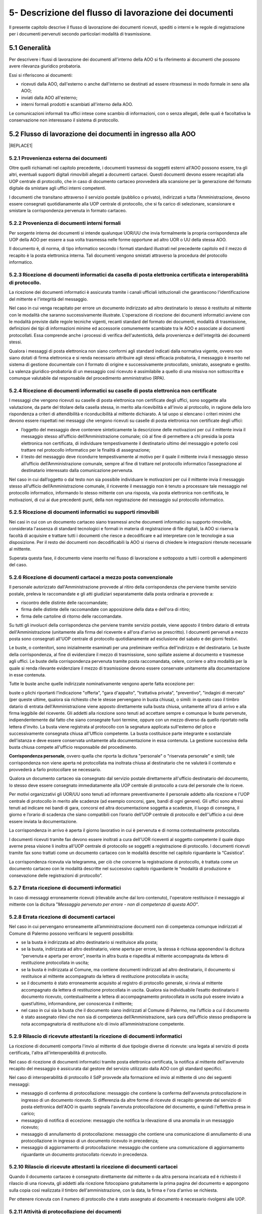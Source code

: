 
.. _h1e5d212d46166e651832522a64103248:

5- Descrizione del flusso di lavorazione dei documenti
******************************************************

Il presente capitolo descrive il flusso di lavorazione dei documenti ricevuti, spediti o interni e le regole di registrazione per i documenti pervenuti secondo particolari modalità di trasmissione.

.. _h474b1949575e56692bc747f7d2337d:

5.1     Generalità 
===================

Per descrivere i flussi di lavorazione dei documenti all'interno della AOO si fa riferimento ai documenti che possono avere rilevanza giuridico probatoria. 

Essi si riferiscono ai documenti:

* ricevuti dalla AOO, dall'esterno o anche dall'interno se destinati ad essere ritrasmessi in modo formale in seno alla AOO;

* inviati dalla AOO all'esterno;

* interni formali  prodotti e scambiati all'interno della AOO.

Le comunicazioni informali tra uffici intese come scambio di informazioni, con o senza  allegati, delle quali è facoltativa la conservazione non interessano il sistema di protocollo.

.. _h3e5d5a20484d7a33446041111444137:

5.2    Flusso di lavorazione dei documenti in ingresso alla AOO
===============================================================


|REPLACE1|

.. _h31555238f483be4c7f5705c132c17:

5.2.1   Provenienza esterna dei documenti
-----------------------------------------

Oltre quelli richiamati nel capitolo precedente, i documenti trasmessi da soggetti esterni all'AOO possono essere, tra gli altri, eventuali supporti digitali rimovibili allegati a documenti cartacei. Questi documenti devono essere recapitati alla UOP centrale di protocollo, che in caso di documento cartaceo provvederà alla scansione per la generazione del formato digitale da smistare agli uffici interni competenti.

I documenti che transitano attraverso il servizio postale (pubblico o privato), indirizzati a tutta l'Amministrazione, devono essere consegnati quotidianamente alla UOP centrale di protocollo, che si fa carico di selezionare, scansionare e smistare la corrispondenza pervenuta in formato cartaceo. 

.. _h181216136f1b248591d5d69213b1c78:

5.2.2   Provenienza di documenti interni formali 
-------------------------------------------------

Per sorgente interna dei documenti si intende qualunque UOR/UU che invia formalmente la propria corrispondenza alle UOP della AOO per essere a sua volta trasmessa  nelle forme opportune ad altro UOR o UU della stessa AOO. 

II documento è, di norma, di tipo informatico secondo i formati standard illustrati nel precedente capitolo ed il mezzo di recapito è la posta elettronica interna. Tali documenti vengono smistati attraverso la procedura del protocollo informatico. 

.. _h3e3064d3f61067b407a5557d123:

5.2.3   Ricezione di documenti informatici da casella di posta elettronica certificata e interoperabilità di protocollo.
------------------------------------------------------------------------------------------------------------------------

La ricezione dei documenti informatici è assicurata tramite i canali ufficiali istituzionali che garantiscono l'identificazione del mittente e l'integrità del messaggio.

Nel caso in cui venga recapitato per errore un documento indirizzato ad altro destinatario lo stesso è restituito al mittente con le modalità che saranno successivamente illustrate. L'operazione di ricezione dei documenti informatici avviene con le modalità previste dalle regole tecniche vigenti, recanti standard del formato dei documenti, modalità di trasmissione, definizioni dei tipi di informazioni minime ed accessorie comunemente scambiate tra le AOO e associate ai documenti protocollati. Essa comprende anche i processi di verifica dell'autenticità, della provenienza e dell'integrità dei documenti stessi.

Qualora i messaggi di posta elettronica non siano conformi agli standard indicati dalla normativa vigente, ovvero non siano dotati di firma elettronica e si renda necessario attribuire agli stessi efficacia probatoria, il messaggio è inserito nel sistema di gestione documentale con il formato di origine e successivamente protocollato, smistato, assegnato e gestito. La valenza giuridico-probatoria di un messaggio così ricevuto è assimilabile a quello di una missiva non sottoscritta e comunque valutabile dal responsabile del procedimento amministrativo (RPA). 

.. _h2c3940153a5e11153037716d03d7b2a:

5.2.4   Ricezione di documenti informatici su caselle di posta elettronica  non certificate
-------------------------------------------------------------------------------------------

I messaggi che vengono ricevuti su caselle di posta elettronica non certificate degli uffici, sono soggette alla valutazione, da parte del titolare della casella stessa, in merito alla ricevibilità e all'invio al protocollo, in ragione della loro rispondenza a criteri di attendibilità e riconducibilità al mittente dichiarato. A tal uopo si elencano i criteri minimi che devono essere rispettati nei messaggi che vengono ricevuti su caselle di posta elettronica non certificate degli uffici:

* l’oggetto del messaggio deve contenere sinteticamente la descrizione delle motivazioni per cui il mittente invia il messaggio stesso all’ufficio dell’Amministrazione comunale; ciò al fine di permettere a chi presidia la posta elettronica non certificata, di individuare tempestivamente il destinatario ultimo del messaggio e poterlo così trattare nel protocollo informatico per le finalità di assegnazione;

* il testo del messaggio deve ricondurre tempestivamente al motivo per il quale il mittente invia il messaggio stesso all’ufficio dell’Amministrazione comunale, sempre al fine di trattare nel protocollo informatico l’assegnazione al destinatario interessato dalla comunicazione pervenuta.

Nel caso in cui dall’oggetto o dal testo non sia possibile individuare le motivazioni per cui il mittente invia il messaggio stesso all’ufficio dell’Amministrazione comunale, il ricevente il messaggio non è tenuto a processare tale messaggio nel protocollo informatico, informando lo stesso mittente con una risposta, via posta elettronica non certificata, le motivazioni, di cui ai due precedenti punti, della non registrazione del messaggio sul protocollo informatico.

.. _h2b156a524a6535f3f65da57351019:

5.2.5   Ricezione di documenti informatici su supporti rimovibili 
------------------------------------------------------------------

Nei casi in cui con un documento cartaceo siano trasmessi anche documenti informatici su supporto rimovibile, considerata l'assenza di standard tecnologici e formali in materia di registrazione di file digitali, la AOO si riserva la facoltà di acquisire e trattare tutti i documenti che riesce a decodificare e ad interpretare con le tecnologie a sua disposizione. Per il resto dei documenti non decodificabili la AOO si riserva di chiedere le integrazioni ritenute necessarie al mittente. 

Superata questa fase, il documento viene inserito nel flusso di lavorazione e sottoposto a tutti i controlli e adempimenti del caso. 

.. _h736b632f36a305736b113b58181f11:

5.2.6   Ricezione di documenti cartacei a mezzo posta convenzionale
-------------------------------------------------------------------

Il personale autorizzato dall'Amministrazione provvede al ritiro della corrispondenza che perviene tramite servizio postale, preleva le raccomandate e gli atti giudiziari separatamente dalla posta ordinaria e  provvede a:

* riscontro delle distinte delle raccomandate;

* firma delle distinte delle raccomandate con apposizione della data e dell'ora di ritiro;

* firma delle cartoline di ritorno delle raccomandate.

Su tutti gli involucri della corrispondenza che perviene tramite servizio postale, viene apposto  il timbro datario di entrata dell'Amministrazione (unitamente alla firma del ricevente e all'ora d'arrivo se prescritto). I documenti pervenuti a mezzo posta sono consegnati all'UOP centrale di protocollo quotidianamente ad esclusione del sabato e dei giorni festivi.

Le buste, o contenitori, sono inizialmente esaminati per una preliminare verifica dell'indirizzo e del destinatario. Le buste della corrispondenza, al fine di evidenziare il mezzo di trasmissione, sono spillate assieme al documento e trasmesse agli uffici. Le buste della corrispondenza pervenuta tramite posta raccomandata, celere, corriere o altra modalità per la quale si renda rilevante evidenziare il mezzo di trasmissione devono essere conservate unitamente alla documentazione in esse contenuta.

Tutte le buste anche quelle indirizzate nominativamente vengono aperte fatta eccezione per:

buste o plichi riportanti l'indicazione "offerta", "gara d'appalto", "trattativa privata", "preventivo", "indagini di mercato" (per queste ultime, qualora sia richiesto che le stesse pervengano in busta chiusa), o simili: in questo caso  il timbro datario di entrata dell'Amministrazione viene apposto direttamente sulla busta chiusa, unitamente all'ora di arrivo e alla firma leggibile del ricevente. Gli addetti alla ricezione sono tenuti ad accettare sempre e comunque le buste pervenute, indipendentemente dal fatto che siano consegnate fuori termine, oppure con un mezzo diverso da quello riportato nella lettera d'invito. La busta viene registrata al protocollo con la segnatura applicata sull'esterno del plico e successivamente consegnata chiusa all'Ufficio competente. La busta costituisce parte integrante e sostanziale dell'istanza e deve essere conservata unitamente alla documentazione in essa contenuta. La gestione successiva della busta chiusa compete all'ufficio responsabile del procedimento.

\ |STYLE0|\ , ovvero quella che riporta la dicitura "personale" o "riservata  personale" e simili; tale corrispondenza non viene aperta né protocollata ma inoltrata chiusa al destinatario che ne valuterà il contenuto e provvederà a farlo protocollare se necessario.

Qualora un documento cartaceo sia consegnato dal servizio postale direttamente all'ufficio  destinatario del documento, lo stesso deve essere consegnato immediatamente alla UOP centrale di protocollo a cura del personale che lo riceve.

Per motivi organizzativi gli  UOR/UU  sono tenuti ad informare preventivamente il personale addetto  alla ricezione e l'UOP centrale di protocollo in merito alle scadenze (ad esempio concorsi, gare, bandi di ogni genere). Gli uffici sono altresì tenuti ad indicare nei bandi di gara, concorsi ed altra documentazione soggetta a scadenze, il luogo di consegna, il giorno e l’orario di scadenza che siano compatibili con l’orario dell’UOP centrale di protocollo e dell'’ufficio a cui deve essere inviata la documentazione.

La corrispondenza in arrivo è aperta il giorno lavorativo in cui è pervenuta e di norma contestualmente protocollata.

I documenti ricevuti tramite fax devono essere inoltrati a cura dell'UOR riceventi al soggetto competente il quale dopo averne presa visione li inoltra all'UOP centrale di  protocollo se  soggetti a registrazione di protocollo. I documenti ricevuti tramite fax sono trattati  come un documento cartaceo con le modalità descritte nel capitolo riguardante la “Casistica”.

La corrispondenza ricevuta via telegramma, per ciò che concerne la registrazione di protocollo, è trattata come un documento cartaceo con le modalità descritte nel successivo capitolo  riguardante le “modalità di produzione e consevazione delle registrazioni di protocollo”.

.. _h65d4b94d4c586984c6e181b2c4e27:

5.2.7   Errata ricezione di documenti informatici 
--------------------------------------------------

In caso di  messaggi erroneamente ricevuti (rilevabile anche dal loro contenuto), l'operatore restituisce il messaggio al mittente con la dicitura "\ |STYLE1|\ ". 

.. _h4e5c2810324b392c4973432a5f2853:

5.2.8   Errata ricezione di documenti cartacei 
-----------------------------------------------

Nel caso in cui pervengano erroneamente all’amministrazione documenti non di competenza comunque indirizzati al Comune di Palermo possono verificarsi le seguenti possibilità: 

* se la busta è indirizzata ad altro destinatario si restituisce alla posta;

* se la busta, indirizzata ad altro destinatario, viene aperta per errore, la stessa è richiusa apponendovi la dicitura “pervenuta e aperta per errore”, inserita in altra busta e rispedita al mittente accompagnata da lettera di restituzione protocollata in uscita;

* se la  busta è indirizzata al Comune, ma contiene  documenti indirizzati ad altro destinatario, il documento si restituisce al mittente accompagnato da lettera di restituzione protocollata in uscita;  

* se il documento è stato erroneamente acquisito al registro di protocollo generale, si rinvia al mittente accompagnato da lettera di restituzione protocollata in uscita. Qualora sia individuabile l’esatto destinatario il documento ricevuto, contestualmente a lettera di accompagnamento protocollata in uscita può essere inviato a quest’ultimo, informandone, per conoscenza il mittente;

* nel caso in cui sia la busta che il documento siano indirizzati al Comune di Palermo, ma l’ufficio a cui il documento è stato assegnato rilevi che non sia di competenza dell’Amministrazione, sarà cura dell’ufficio stesso predisporre la nota accompagnatoria di restituzione e/o di invio all’amministrazione competente. 

.. _h57606179267281376577127723180:

5.2.9   Rilascio di ricevute attestanti la ricezione di documenti informatici 
------------------------------------------------------------------------------

La ricezione di documenti comporta l'invio al mittente di due tipologie diverse di ricevute: una legata al servizio di posta certificata, l'altra all'interoperabilità di protocollo. 

Nel caso di ricezione di documenti informatici tramite posta elettronica certificata, la notifica al mittente dell'avvenuto recapito del messaggio è assicurata dal gestore del servizio utilizzato dalla AOO con gli standard specifici. 

Nel caso di interoperabilità di protocollo il SdP provvede alla formazione ed invio al mittente di uno dei seguenti messaggi:

* messaggio di conferma di protocollazione:  messaggio che contiene la conferma dell'avvenuta protocollazione in ingresso di un documento ricevuto. Si differenzia da altre forme di ricevute di recapito generate dal servizio di posta elettronica dell'AOO in quanto segnala l'avvenuta protocollazione del documento, e quindi l'effettiva presa in carico; 

* messaggio di notifica di eccezione: messaggio che notifica la rilevazione di una anomalia in un messaggio ricevuto; 

* messaggio di annullamento di protocollazione: messaggio che contiene una comunicazione di annullamento di una protocollazione in ingresso di un documento ricevuto in precedenza; 

* messaggio di aggiornamento di protocollazione: messaggio che contiene una comunicazione di aggiornamento riguardante un documento protocollato ricevuto in precedenza. 

.. _h51631403b1c6c2848525f60777f2e1c:

5.2.10     Rilascio di ricevute attestanti la ricezione di documenti cartacei
-----------------------------------------------------------------------------

Quando il documento cartaceo è consegnato direttamente dal mittente o da altra persona incaricata ed è richiesto il rilascio di una ricevuta, gli addetti alla ricezione fotocopiano gratuitamente la prima pagina del documento e appongono sulla copia così realizzata il timbro dell'amministrazione, con la data, la firma e l'ora d'arrivo se richiesta.

Per ottenere ricevuta con il numero di protocollo che è stato assegnato al documento è necessario rivolgersi alle UOP.

.. _h667125f644265363614365358314b59:

5.2.11     Attività di protocollazione dei documenti 
-----------------------------------------------------

Superati tutti i controlli precedentemente descritti i documenti, digitali o analogici, sono  protocollati di norma il giorno stesso della ricezione salvo oggettive impossibilità. 

.. _h3c19722f171a22647a255261381a122b:

5.2.12    Archiviazione dei documenti informatici 
--------------------------------------------------

I documenti informatici ricevuti dall'Ente sono archiviati sui supporti di memorizzazione, in modo non modificabile, contestualmente alle operazioni di registrazione e segnatura di protocollo. 

I documenti ricevuti per via telematica sono resi disponibili agli uffici destinatari, attraverso il sistema di gestione documentale subito dopo l’operazione di smistamento e di assegnazione. 

.. _h67a6b2d5d79f44124a96c7e772e22:

5.2.13    Archiviazione delle copie per immagine di documenti cartacei
----------------------------------------------------------------------

I documenti su supporto cartaceo, quando tecnicamente possibile, sono di norma acquisiti in formato immagine mediante scansione comprensiva di eventuali allegati dalle UOP.

Il processo di scansione avviene mediante:

* apposizione della segnatura di protocollo sul documento principale;

* acquisizione delle immagini in modo tale che ad ogni documento, anche composto da più pagine, corrisponda un unico file in un formato standard (PDF);

* verifica della leggibilità, accessibilità e qualità delle immagini acquisite;

* collegamento delle immagini alle rispettive registrazioni di protocollo;

* memorizzazione delle immagini.

Le rappresentazioni dei documenti su supporto cartaceo acquisite mediante scansione, sono memorizzate in modo non modificabile al termine del processo di scansione e di ogni modifica apportata resta traccia unitamente alla data e all'identificazione dell'operatore che l'ha effettuata.

Le copie per immagine dei documenti cartacei sono archiviate sui sistemi, secondo le regole vigenti, in modo non modificabile al termine del processo di scansione. 

Gli originali dei documenti cartacei ricevuti vengono inviati alle UOR per i successivi adempimenti. 

I documenti con più destinatari, sono riprodotti in formato immagine ed inviati solo in formato elettronico. 

.. _h1603440b6d6e387449661727775:

5.2.14    Smistamento ed assegnazione dei documenti ricevuti
------------------------------------------------------------

L'attività di smistamento consiste nell'invio, da parte della UOP, di un documento  protocollato alla UOR. Lo smistamento può essere effettuato per competenza o per conoscenza e può essere esteso a tutti i soggetti interessati al fine di consentire la massima condivisione delle informazioni.

L'UOR ricevente avrà cura di : 

* eseguire una verifica di congruità in base alle proprie competenze; 

* restituire, in caso di errore, il documento alla UOP centrale di protocollo; 

* prendere in carico il documento per i necessari adempimenti ed eventualmente assegnarlo al proprio interno ad un UU o direttamente al RPA. 

Dette operazioni devono essere completate di norma il giorno stesso della ricezione salvo oggettive impossibilità.

Tutte le operazioni di modifica, smistamento ed assegnazione dei documenti sono tracciate dal SdP. 

.. _h336c3b3287d393f605421f70767c23:

5.2.15     Archiviazione dei documenti nell'archivio corrente
-------------------------------------------------------------

Durante l'ultima fase del flusso di lavorazione della corrispondenza in ingresso vengono svolte le seguenti attività a cura dell'UOR: 

* verifica della  corretta \ |STYLE2|\  del documento; 

* \ |STYLE3|\  del documento secondo le procedure previste dall'AOO; 

* inserimento del fascicolo nell'apposito \ |STYLE4|\  nel caso ne venga aperto uno nuovo. 

.. _h26152d34f405e5f2636f5d47211b3:

5.2.16     Archiviazione dei documenti e dei fascicoli nella fase corrente
--------------------------------------------------------------------------

L'archivio corrente costituito dai documenti inerenti le attività in corso organizzati e conservati in fascicoli da ciascuna UOR secondo le modalità previste dal capitolo concernente il “sistema di classificazione, fascicolazione e archiviazione dei documenti”.

Il RPA è responsabile dell'organizzazione e della tenuta dei documenti e dei fascicoli dell'archivio corrente. 

All'interno di ciascun UOR della AOO sono  individuati gli addetti all'organizzazione e tenuta dei fascicoli "aperti" (o chiusi in attesa di riversamento nell'archivio di deposito) e all'archiviazione dei documenti al loro interno. 

.. _h40327d39143c11691557d118785d54:

5.3    Flusso dei documenti in uscita dalla AOO
===============================================


|REPLACE2|

.. _h2d3568443d5a675c1f1c7d47105305c:

5.3.1   Sorgente interna dei documenti
--------------------------------------

Per "sorgente interna (all'AOO) dei documenti" si intende l'unità organizzativa mittente interna all'AOO che invia, tramite il RPA, la corrispondenza alle UOP della AOO stessa affinché sia trasmessa, nelle forme e nelle modalità più opportune, ad altra  Amministrazione, o ad altro ufficio (UU o UOR) della stessa AOO.

Per "documenti in uscita" s'intendono quelli prodotti dal personale dell'AOO nell'esercizio delle proprie funzioni avente rilevanza giuridico - probatoria e destinati ad essere trasmessi a soggetti esterni o ad altro ufficio (UU o UOR) della stessa AOO.

.. _h3d7571606a181278145330a2a5d66:

5.3.2   Verifica formale dei documenti da spedire
-------------------------------------------------

Tutti i documenti da spedire siano essi in formato digitale o analogico devono essere  sottoposti a cura degli uffici mittenti a verifica formale dei loro requisiti essenziali ai fini della spedizione (oggetto sintetico ed esaustivo, corretta indicazione del mittente, corretta indicazione del destinatario e del suo indirizzo fisico o pec, sottoscrizione digitale o autografa, presenza di allegati se dichiarati, etc) prima di essere  inoltrati alle UOP dell'AOO. 

I documenti originali da spedire siano essi in formato digitale o analogico, sono inoltrati alle UOP:

* nelle caselle di posta elettronica interna dedicate alla funzione di "appoggio" per i documenti digitali da trasmettere nel caso di documenti informatici; 

* in busta aperta per le operazioni di protocollazione e segnatura nel caso di documenti analogici tranne i documenti contenenti dati personali sensibili o giudiziari. 

Gli operatori delle UOP non  sono tenuti ad operare alcun controllo nel merito dei contenuti dei documenti stessi.

.. _h7450505f1fc52346b27b2ed205d26:

5.3.3   Registrazione di protocollo e segnatura 
------------------------------------------------

Le operazioni di registrazione e di apposizione della segnatura del documento in partenza sono effettuate presso le UOP dell’AOO.

La compilazione dei moduli se prevista (ad esempio: ricevute di ritorno per raccomandate, posta celere, corriere) è a cura degli UOR.

.. _h1cb7561e217e5a6560206e7f693e35:

5.3.4   Trasmissione di documenti informatici
---------------------------------------------

Le modalità di composizione e di scambio dei messaggi, il formato della codifica e le misure di sicurezza sono conformi alla normativa vigente.

I documenti informatici sono trasmessi all'indirizzo elettronico dichiarato dai destinatari, ovvero abilitato alla ricezione della posta per via telematica. 

Per la spedizione dei documenti informatici, l'AOO si avvale del servizio di posta elettronica certificata, conforme a quanto previsto dal D.P.R. 11 febbraio 2005 n. 68, offerto da un soggetto esterno in grado di assicurare la sicurezza del canale di comunicazione, di dare certezza sulla data di spedizione e di consegna dei documenti attraverso una procedura di rilascio delle ricevute di ritorno elettroniche.

Gli addetti alle operazioni di trasmissione per via telematica di atti, dati e documenti formati con strumenti informatici non possono prendere cognizione della corrispondenza telematica, duplicare con qualsiasi mezzo o cedere a terzi a qualsiasi titolo informazioni, anche in forma sintetica o per estratto, dell'esistenza o del contenuto della corrispondenza, delle comunicazioni o dei messaggi trasmessi per via telematica, salvo che si tratti di informazioni che per loro natura o per espressa indicazione del mittente sono destinate ad essere rese pubbliche.

Nel caso in cui la dimensione del documento informatico superi la dimensione massima prevista dal sistema di posta utilizzato dall’AOO, il documento viene riversato su supporto digitale rimovibile non modificabile e trasmesso al destinatario con altra modalità. 

In assenza della conoscenza del domicilio digitale, l’AOO può predisporre le comunicazioni a persone fisiche come documenti informatici sottoscritti con firma digitale ed inviare alle stesse, per posta ordinaria, copia analogica di tali documenti secondo la normativa vigente. 

Qualora sia necessaria la certezza dell’avvenuta ricezione, la trasmissione dovrà avvenire mediante raccomandata con avviso di ricevimento. 

.. _h166051e4731e48f3e2d4f6e7d:

5.3.5   Trasmissione di documenti cartacei a mezzo posta 
---------------------------------------------------------

I documenti da spedire a mezzo posta sono trasmessi, dagli UOR, dopo che sono state eseguite le operazioni di registrazione, classificazione e segnatura di protocollo.  Tali documenti sono trasmessi con  busta già intestata a cura degli UOR richiedenti la spedizione. Sulla busta, predisposta per la spedizione a cura degli UOR richiedenti la spedizione, deve essere indicato il tipo di spedizione (così come sul documento in essa contenuto e sulla minuta da conservare agli atti). 

Nel caso di spedizioni per raccomandata, posta celere, corriere o altro mezzo che richieda una qualche documentazione da allegare alla busta, la modulistica viene compilata a cura degli UOR/UU richiedenti la spedizione. 

Qualora manchi tale indicazione il documento dovrà essere spedito dagli addetti alla spedizione per posta ordinaria.

Per essere spedita in giornata, la corrispondenza deve pervenire alla spedizione entro e non oltre le ore 11,00. La corrispondenza pervenuta dopo tale orario verrà spedita il giorno successivo.

Nel caso di posta in uscita "urgente" gli UOR procedono alla spedizione con mezzi propri conservando le eventuali ricevute all'interno del fascicolo di riferimento. 

Per la corrispondenza da inviare tramite corriere, provvedono direttamente gli UOR.

.. _h627e7b474b6d5c80493259517f707137:

5.3.6   Affrancatura dei documenti in partenza
----------------------------------------------

Le attività di affrancatura della corrispondenza inviata per posta vengono svolte dalla UOP centrale di protocollo, dotata di apparecchiatura affrancatrice.

Dall'etichetta uscente dalla macchina affrancatrice si evince la denominazione del Comune di Palermo.

Alla UOP centrale di protocollo di competono le seguenti operazioni:

* predisposizione delle distinte delle raccomandate da rilasciare all'ufficio postale 

* pesatura; 

* calcolo delle spese postali; 

* tenuta della relativa contabilità. 

.. _h6d505951205775285e7f3dd3c6d1e23:

5.3.7   Documenti in partenza per posta convenzionale con più destinatari
-------------------------------------------------------------------------

Ogni documento cartaceo in partenza va di norma redatto in numero di copie pari al numero dei destinatari  tutte con firma autografa. Un esemplare originale del documento (minuta) deve essere conservata al fascicolo. 

Qualora tali documenti contengano allegati, copia integra di questi deve essere consegnata assieme alla minuta originale. 

Qualora i destinatari siano molteplici è consentito l'invio di copie dell'originale.

Di tutti i destinatari qualora non specificati nel corpo del documento deve essere prodotto un elenco completo da allegare alla minuta originale 

.. _h6b6d374c51266b4f757015742d145818:

5.3.8   Trasmissione di documenti cartacei a mezzo telefax 
-----------------------------------------------------------

Il documento in partenza, solo verso privati cittadini,  deve recare una delle seguenti diciture: 

* “anticipato via telefax” se il documento originale viene successivamente inviato al destinatario; 

* “la trasmissione via fax del presente documento non prevede l’invio del documento originale” nel caso in cui l’originale non venga spedito. Il RPA è comunque tenuto a spedire l’originale qualora il destinatario ne faccia motivata richiesta.

La segnatura di protocollo deve essere apposta sul documento e non sulla copertina di trasmissione. 

I telefax in uscita vengono trasmessi dopo la protocollazione. 

.. _h7e1139854705a683da185b4d406a38:

5.3.9   Inserimento delle ricevute di trasmissione nel fascicolo
----------------------------------------------------------------

Gli UOR devono curare l'archiviazione delle ricevute delle raccomandate sulle quali, precauzionalmente, prima della spedizione dovranno trascrivere  il numero di protocollo e l'UOR mittente stesso.

Per quanto riguarda le ricevute digitali  l'archiviazione avviene in modo automatico tramite la procedura di protocollo che associa, a ciascuna registrazione, le relative ricevute di accettazione e consegna.

In  caso di mancata associazione automatica delle ricevute, su richiesta degli UOR, l'UOP centrale di protocollo verifica l'avvenuta consegna tramite attività di monitoraggio. 

I messaggi generati dai sistemi di interoperabilità relativi a protocolli in uscita, che il SdP non riesce ad associare in automatico alla rispettiva registrazione, vengono  associati manualmente dagli operatori dell'UOP centrale di protocollo attraverso apposita funzione presente nel SdP stesso.


..  Note:: 

    Il contenuto del testo di questa pagina è disponibile in formato aperto qui:
    \ |LINK1|\  


.. bottom of content


.. |STYLE0| replace:: **Corrispondenza personale**

.. |STYLE1| replace:: *Messaggio pervenuto per errore - non di competenza di questa AOO*

.. |STYLE2| replace:: **classificazione**

.. |STYLE3| replace:: **fascicolazione**

.. |STYLE4| replace:: **repertorio**


.. |REPLACE1| raw:: html

    <img src="https://raw.githubusercontent.com/cirospat/manuale-gestione-documento-protocollo-informatico-comune-palermo/master/static/immagine-manuale-capitolo-5.PNG" />
.. |REPLACE2| raw:: html

    <img src="https://raw.githubusercontent.com/cirospat/manuale-gestione-documento-protocollo-informatico-comune-palermo/master/static/immagine-manuale-capitolo-5-bis.PNG" />

.. |LINK1| raw:: html

    <a href="http://bit.ly/manuale-capitolo-5" target="_blank">http://bit.ly/manuale-capitolo-5</a>

